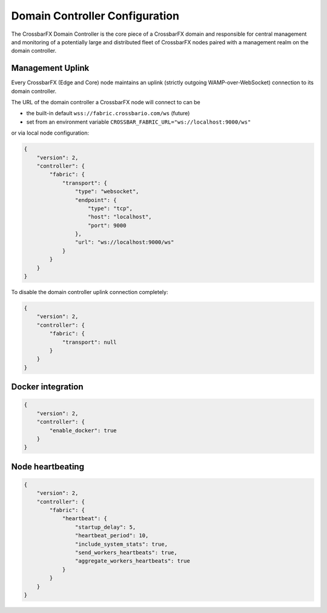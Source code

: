 .. _DomainController:

Domain Controller Configuration
===============================

The CrossbarFX Domain Controller is the core piece of a CrossbarFX
domain and responsible for central management and monitoring of
a potentially large and distributed fleet of CrossbarFX nodes paired
with a management realm on the domain controller.


Management Uplink
-----------------

Every CrossbarFX (Edge and Core) node maintains an uplink (strictly outgoing
WAMP-over-WebSocket) connection to its domain controller.


The URL of the domain controller a CrossbarFX node will connect to can be

* the built-in default ``wss://fabric.crossbario.com/ws`` (future)
* set from an environment variable ``CROSSBAR_FABRIC_URL="ws://localhost:9000/ws"``

or via local node configuration:

.. code-block:: json

    {
        "version": 2,
        "controller": {
            "fabric": {
                "transport": {
                    "type": "websocket",
                    "endpoint": {
                        "type": "tcp",
                        "host": "localhost",
                        "port": 9000
                    },
                    "url": "ws://localhost:9000/ws"
                }
            }
        }
    }

To disable the domain controller uplink connection completely:

.. code-block:: json

    {
        "version": 2,
        "controller": {
            "fabric": {
                "transport": null
            }
        }
    }


Docker integration
------------------

.. code-block:: json

    {
        "version": 2,
        "controller": {
            "enable_docker": true
        }
    }


Node heartbeating
-----------------

.. code-block:: json

    {
        "version": 2,
        "controller": {
            "fabric": {
                "heartbeat": {
                    "startup_delay": 5,
                    "heartbeat_period": 10,
                    "include_system_stats": true,
                    "send_workers_heartbeats": true,
                    "aggregate_workers_heartbeats": true
                }
            }
        }
    }

